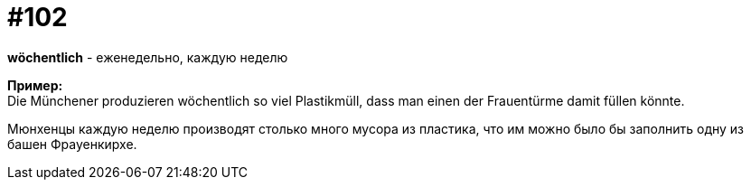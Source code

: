 [#18_034]
= #102
:hardbreaks:

*wöchentlich* - еженедельно, каждую неделю

*Пример:*
Die Münchener produzieren wöchentlich so viel Plastikmüll, dass man einen der Frauentürme damit füllen könnte.

Мюнхенцы каждую неделю  производят столько много мусора из пластика, что им можно было бы заполнить одну из башен Фрауенкирхе.